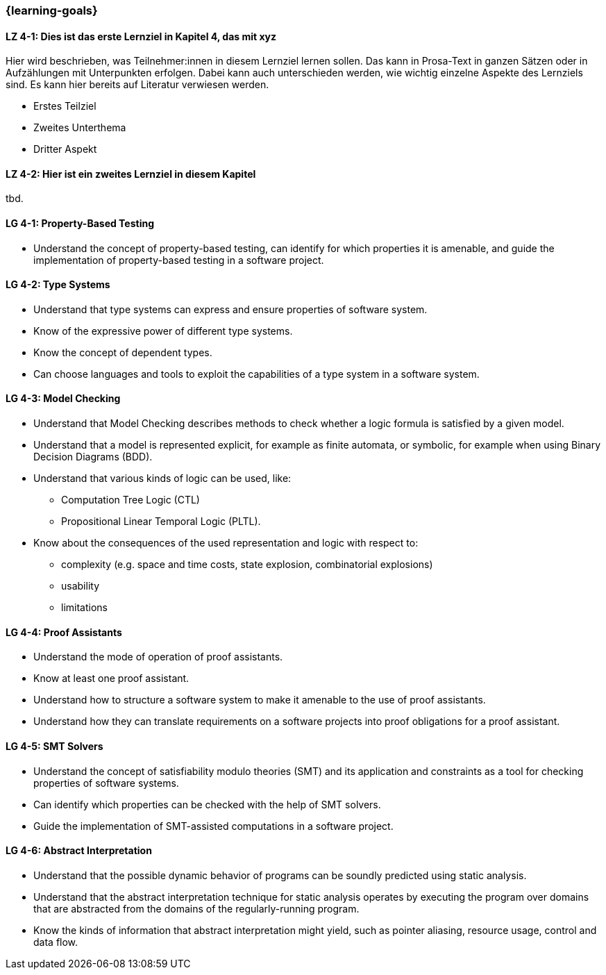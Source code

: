 === {learning-goals}

// tag::DE[]
[[LZ-4-1]]
==== LZ 4-1: Dies ist das erste Lernziel in Kapitel 4, das mit xyz

Hier wird beschrieben, was Teilnehmer:innen in diesem Lernziel lernen sollen. Das kann in Prosa-Text
in ganzen Sätzen oder in Aufzählungen mit Unterpunkten erfolgen. Dabei kann auch unterschieden werden,
wie wichtig einzelne Aspekte des Lernziels sind. Es kann hier bereits auf Literatur verwiesen werden.

* Erstes Teilziel
* Zweites Unterthema
* Dritter Aspekt

[[LZ-4-2]]
==== LZ 4-2: Hier ist ein zweites Lernziel in diesem Kapitel
tbd.

// end::DE[]

// tag::EN[]
[[LG-4-1]]
==== LG 4-1: Property-Based Testing

* Understand the concept of property-based testing, can
  identify for which properties it is amenable, and guide the
  implementation of property-based testing in a software project.


[[LG-4-2]]
==== LG 4-2: Type Systems

* Understand that type systems can express and ensure properties of
  software system.

* Know of the expressive power of different type systems.

* Know the concept of dependent types.

* Can choose languages and tools to exploit the capabilities of a type system in
  a software system.

[[LG-4-3]]
==== LG 4-3: Model Checking

* Understand that Model Checking describes methods to check whether a
  logic formula is satisfied by a given model.

* Understand that a model is represented explicit, for example as finite automata, or symbolic, for example
  when using Binary Decision Diagrams (BDD).

* Understand that various kinds of logic can be used, like:
** Computation Tree Logic (CTL)
** Propositional Linear Temporal Logic (PLTL).

* Know about the consequences of the used
  representation and logic with respect to:
** complexity (e.g. space and time costs, state explosion,
   combinatorial explosions)
** usability
** limitations

[[LG-4-4]]
==== LG 4-4: Proof Assistants

* Understand the mode of operation of proof assistants.

* Know at least one proof assistant.

* Understand how to structure a software system to make it amenable to the use of
  proof assistants.

* Understand how they can translate requirements on a software
  projects into proof obligations for a proof assistant.

[[LG-4-5]]
==== LG 4-5: SMT Solvers

* Understand the concept of satisfiability modulo theories (SMT) and
  its application and constraints as a tool for checking properties of
  software systems.

* Can identify which properties can be checked with the help of SMT
  solvers.

* Guide the implementation of SMT-assisted computations in a software
  project.


[[LG-4-6]]
==== LG 4-6: Abstract Interpretation

* Understand that the possible dynamic behavior of programs can be
  soundly predicted using static analysis.

* Understand that the abstract interpretation technique for static
  analysis operates by executing the program over domains that are
  abstracted from the domains of the regularly-running program.

* Know the kinds of information that abstract interpretation might
  yield, such as pointer aliasing, resource usage, control and data
  flow.

// end::EN[]
